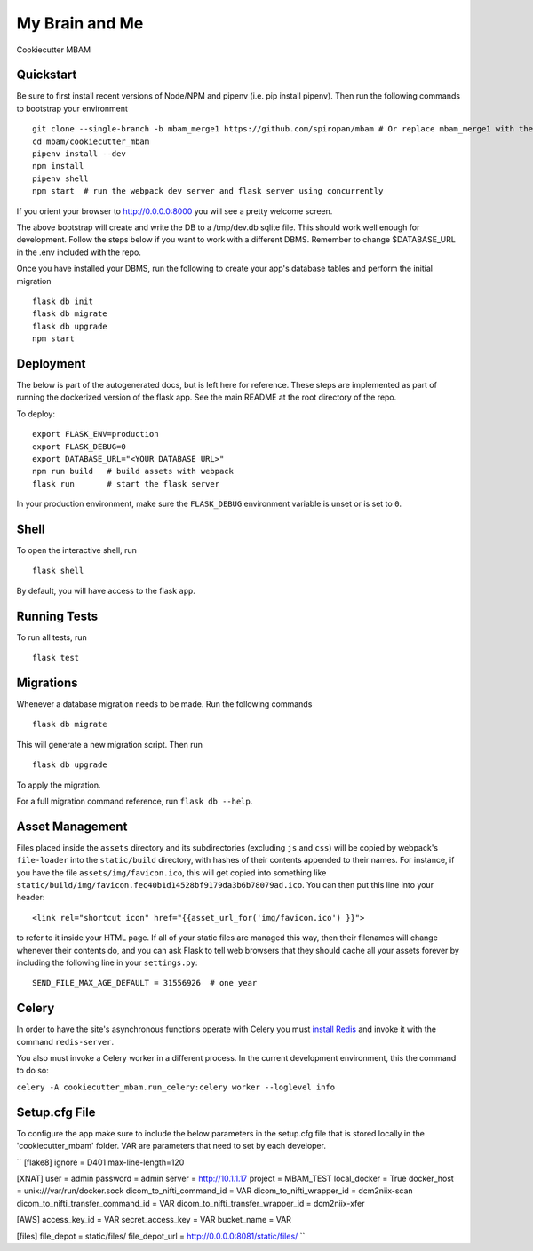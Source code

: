 ===============================
My Brain and Me
===============================

Cookiecutter MBAM

Quickstart
----------

Be sure to first install recent versions of Node/NPM and pipenv (i.e. pip install pipenv).
Then run the following commands to bootstrap your environment ::

    git clone --single-branch -b mbam_merge1 https://github.com/spiropan/mbam # Or replace mbam_merge1 with the right branch
    cd mbam/cookiecutter_mbam
    pipenv install --dev
    npm install
    pipenv shell
    npm start  # run the webpack dev server and flask server using concurrently

If you orient your browser to http://0.0.0.0:8000 you will see a pretty welcome screen.

The above bootstrap will create and write the DB to a /tmp/dev.db sqlite file. This should
work well enough for development. Follow the steps below if you want to work with a different
DBMS. Remember to change $DATABASE_URL in the .env included with the repo.

Once you have installed your DBMS, run the following to create your app's
database tables and perform the initial migration ::

    flask db init
    flask db migrate
    flask db upgrade
    npm start


Deployment
----------

The below is part of the autogenerated docs, but is left here for reference.
These steps are implemented as part of running the dockerized version of the flask app.
See the main README at the root directory of the repo.

To deploy::

    export FLASK_ENV=production
    export FLASK_DEBUG=0
    export DATABASE_URL="<YOUR DATABASE URL>"
    npm run build   # build assets with webpack
    flask run       # start the flask server

In your production environment, make sure the ``FLASK_DEBUG`` environment
variable is unset or is set to ``0``.


Shell
-----

To open the interactive shell, run ::

    flask shell

By default, you will have access to the flask ``app``.


Running Tests
-------------

To run all tests, run ::

    flask test


Migrations
----------

Whenever a database migration needs to be made. Run the following commands ::

    flask db migrate

This will generate a new migration script. Then run ::

    flask db upgrade

To apply the migration.

For a full migration command reference, run ``flask db --help``.


Asset Management
----------------

Files placed inside the ``assets`` directory and its subdirectories
(excluding ``js`` and ``css``) will be copied by webpack's
``file-loader`` into the ``static/build`` directory, with hashes of
their contents appended to their names.  For instance, if you have the
file ``assets/img/favicon.ico``, this will get copied into something
like
``static/build/img/favicon.fec40b1d14528bf9179da3b6b78079ad.ico``.
You can then put this line into your header::

    <link rel="shortcut icon" href="{{asset_url_for('img/favicon.ico') }}">

to refer to it inside your HTML page.  If all of your static files are
managed this way, then their filenames will change whenever their
contents do, and you can ask Flask to tell web browsers that they
should cache all your assets forever by including the following line
in your ``settings.py``::

    SEND_FILE_MAX_AGE_DEFAULT = 31556926  # one year

Celery
------

In order to have the site's asynchronous functions operate with Celery you must `install Redis <https://redis.io/topics/quickstart>`_
and invoke it with the command ``redis-server``.

You also must invoke a Celery worker in a different process.  In the current development environment, this the command to do so:

``celery -A cookiecutter_mbam.run_celery:celery worker --loglevel info``

Setup.cfg File
--------------

To configure the app make sure to include the below parameters in the setup.cfg file
that is stored locally in the 'cookiecutter_mbam' folder. VAR are parameters that
need to set by each developer.

``
[flake8]
ignore = D401
max-line-length=120

[XNAT]
user = admin
password = admin
server = http://10.1.1.17
project = MBAM_TEST
local_docker = True
docker_host = unix:///var/run/docker.sock
dicom_to_nifti_command_id = VAR
dicom_to_nifti_wrapper_id = dcm2niix-scan
dicom_to_nifti_transfer_command_id = VAR
dicom_to_nifti_transfer_wrapper_id = dcm2niix-xfer

[AWS]
access_key_id = VAR
secret_access_key = VAR
bucket_name = VAR

[files]
file_depot = static/files/
file_depot_url = http://0.0.0.0:8081/static/files/
``

